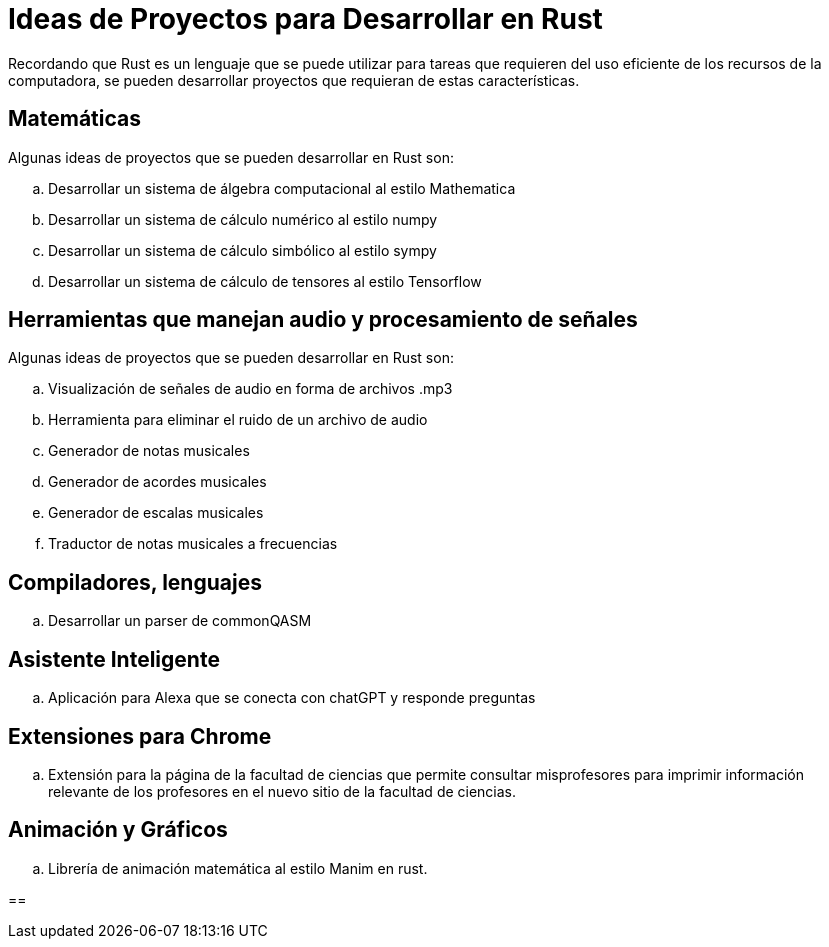 = Ideas de Proyectos para Desarrollar en Rust

Recordando que Rust es un lenguaje que se puede utilizar para tareas que requieren del uso eficiente de los recursos de la computadora, se pueden desarrollar proyectos que requieran de estas características.


== Matemáticas

Algunas ideas de proyectos que se pueden desarrollar en Rust son:


[loweralpha]
. Desarrollar un sistema de álgebra computacional al estilo Mathematica
. Desarrollar un sistema de cálculo numérico al estilo numpy
. Desarrollar un sistema de cálculo simbólico al estilo sympy
. Desarrollar un sistema de cálculo de tensores al estilo Tensorflow


== Herramientas que manejan audio y procesamiento de señales

Algunas ideas de proyectos que se pueden desarrollar en Rust son:

[loweralpha]
. Visualización de señales de audio en forma de archivos .mp3
. Herramienta para eliminar el ruido de un archivo de audio
. Generador de notas musicales
. Generador de acordes musicales
. Generador de escalas musicales
. Traductor de notas musicales a frecuencias


== Compiladores, lenguajes

[loweralpha]
. Desarrollar un parser de commonQASM


== Asistente Inteligente

[loweralpha]
. Aplicación para Alexa que se conecta con chatGPT y responde preguntas


== Extensiones para Chrome

[loweralpha]
. Extensión para la página de la facultad de ciencias que permite consultar misprofesores para imprimir información relevante de los profesores en el nuevo sitio de la  facultad de ciencias.

== Animación y Gráficos

[loweralpha]
. Librería de animación matemática al estilo Manim en rust.

==


